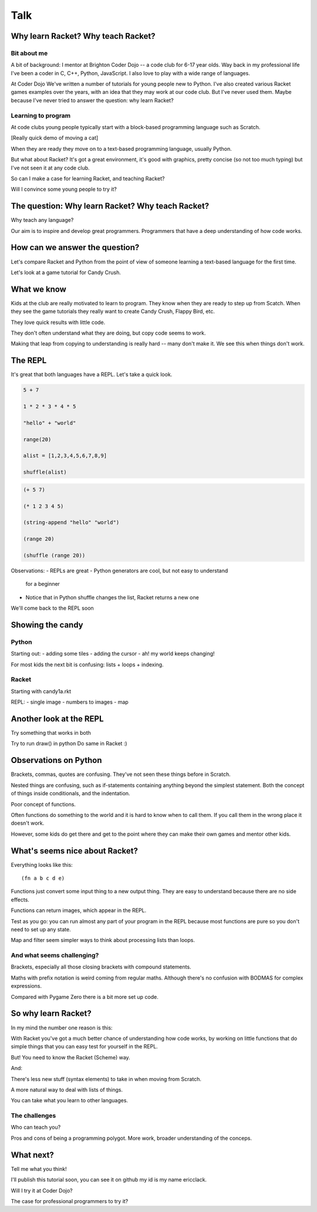 .. _talk:

Talk
====

Why learn Racket? Why teach Racket?
-----------------------------------

Bit about me
............

A bit of background: I mentor at Brighton Coder Dojo -- a code club
for 6-17 year olds. Way back in my professional life I've been a coder
in C, C++, Python, JavaScript. I also love to play with a wide range
of languages.

At Coder Dojo We've written a number of tutorials for young people new
to Python. I've also created various Racket games examples over the
years, with an idea that they may work at our code club. But I've
never used them. Maybe because I've never tried to answer the
question: why learn Racket?


Learning to program
...................

At code clubs young people typically start with a block-based
programming language such as Scratch.

[Really quick demo of moving a cat]

When they are ready they move on to a text-based programming language,
usually Python.

But what about Racket? It's got a great environment, it's good with
graphics, pretty concise (so not too much typing) but I've not seen it
at any code club.

So can I make a case for learning Racket, and teaching Racket?

Will I convince some young people to try it?

The question: Why learn Racket? Why teach Racket? 
--------------------------------------------------

Why teach any language?

Our aim is to inspire and develop great programmers. Programmers
that have a deep understanding of how code works.

How can we answer the question?
-------------------------------

Let's compare Racket and Python from the point of view of someone
learning a text-based language for the first time.

Let's look at a game tutorial for Candy Crush.


What we know
------------

Kids at the club are really motivated to learn to program. They know
when they are ready to step up from Scatch. When they see the game
tutorials they really want to create Candy Crush, Flappy Bird, etc.

They love quick results with little code.

They don't often understand what they are doing, but copy code seems
to work.

Making that leap from copying to understanding is really hard -- many
don't make it. We see this when things don't work. 


The REPL
--------

It's great that both languages have a REPL.
Let's take a quick look.

.. code:: python

   5 + 7

   1 * 2 * 3 * 4 * 5

   "hello" + "world"

   range(20)

   alist = [1,2,3,4,5,6,7,8,9]

   shuffle(alist)

.. code:: racket
          
   (+ 5 7)

   (* 1 2 3 4 5)

   (string-append "hello" "world")

   (range 20)

   (shuffle (range 20))
   

Observations:
- REPLs are great
- Python generators are cool, but not easy to understand
  for a beginner
- Notice that in Python shuffle changes the list, Racket
  returns a new one

We'll come back to the REPL soon

Showing the candy
-----------------

Python
......

Starting out:
- adding some tiles
- adding the cursor
- ah! my world keeps changing!

For most kids the next bit is confusing: lists + loops + indexing. 


Racket
......

Starting with candy1a.rkt

REPL:
- single image
- numbers to images
- map

Another look at the REPL
------------------------

Try something that works in both

Try to run draw() in python
Do same in Racket :) 
  

Observations on Python
----------------------

Brackets, commas, quotes are confusing. They've not seen these things
before in Scratch.

Nested things are confusing, such as if-statements containing anything
beyond the simplest statement. Both the concept of things inside
conditionals, and the indentation.

Poor concept of functions.

Often functions do something to the world and it is hard to know when
to call them. If you call them in the wrong place it doesn't work.

However, some kids do get there and get to the point where they
can make their own games and mentor other kids.


What's seems nice about Racket?
-------------------------------

Everything looks like this::

  (fn a b c d e)

Functions just convert some input thing to a new output thing. They
are easy to understand because there are no side effects.

Functions can return images, which appear in the REPL. 

Test as you go: you can run almost any part of your program in the
REPL because most functions are pure so you don't need to set up any
state.

Map and filter seem simpler ways to think about processing lists
than loops. 

And what seems challenging?
...........................

Brackets, especially all those closing brackets with compound
statements.

Maths with prefix notation is weird coming from regular
maths. Although there's no confusion with BODMAS for complex
expressions.

Compared with Pygame Zero there is a bit more set up code. 

So why learn Racket?
--------------------

In my mind the number one reason is this:

With Racket you've got a much better chance of understanding how
code works, by working on little functions that do simple things
that you can easy test for yourself in the REPL.

But! You need to know the Racket (Scheme) way. 
  
And: 

There's less new stuff (syntax elements) to take in when moving from
Scratch.

A more natural way to deal with lists of things.

You can take what you learn to other languages.

The challenges
..............

Who can teach you?

Pros and cons of being a programming polygot. More work, broader
understanding of the conceps.

What next?
----------

Tell me what you think! 

I'll publish this tutorial soon, you can see it on github my id is my name ericclack.

Will I try it at Coder Dojo?

The case for professional programmers to try it?
